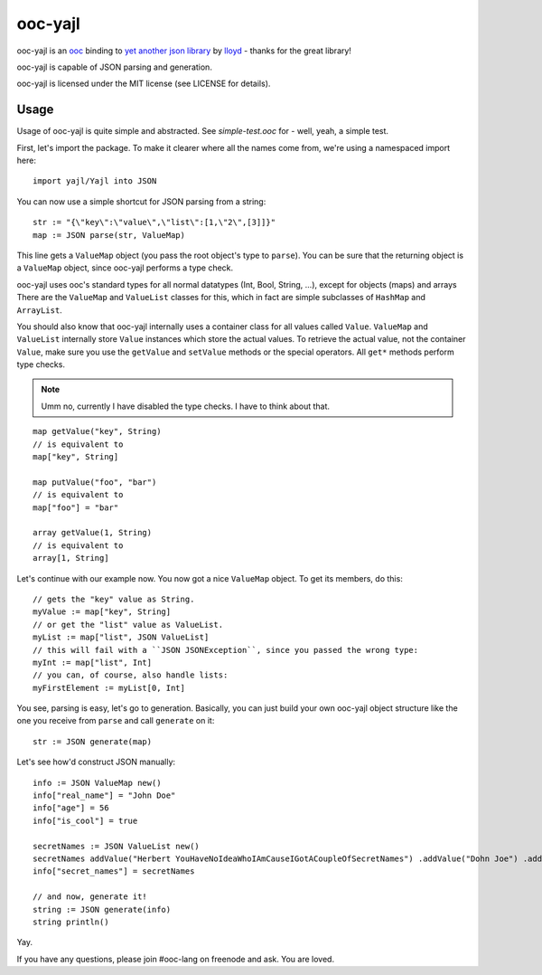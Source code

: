 ooc-yajl
========

ooc-yajl is an `ooc <http://ooc-lang.org>`_ binding to
`yet another json library <http://lloyd.github.com/yajl/>`_ by
`lloyd <http://github.com/lloyd>`_ - thanks for the great library!

ooc-yajl is capable of JSON parsing and generation.

ooc-yajl is licensed under the MIT license (see LICENSE for details).

Usage
-----

Usage of ooc-yajl is quite simple and abstracted. See `simple-test.ooc`
for - well, yeah, a simple test.

First, let's import the package. To make it clearer where all the names
come from, we're using a namespaced import here::

    import yajl/Yajl into JSON

You can now use a simple shortcut for JSON parsing from a string::

    str := "{\"key\":\"value\",\"list\":[1,\"2\",[3]]}"
    map := JSON parse(str, ValueMap)

This line gets a ``ValueMap`` object (you pass the root object's type to ``parse``).
You can be sure that the returning object is a ``ValueMap`` object,
since ooc-yajl performs a type check.

ooc-yajl uses ooc's standard types for all normal datatypes
(Int, Bool, String, ...), except for objects (maps) and arrays
There are the ``ValueMap`` and ``ValueList`` classes for this, which in
fact are simple subclasses of ``HashMap`` and ``ArrayList``.

You should also know that ooc-yajl internally uses a container class
for all values called ``Value``. ``ValueMap`` and ``ValueList`` internally
store ``Value`` instances which store the actual values. To retrieve the
actual value, not the container ``Value``, make sure you use the ``getValue``
and ``setValue`` methods or the special operators.
All ``get*`` methods perform type checks.

.. note:: Umm no, currently I have disabled the type checks. I have to think about that.

::

    map getValue("key", String)
    // is equivalent to
    map["key", String]

    map putValue("foo", "bar")
    // is equivalent to
    map["foo"] = "bar"

    array getValue(1, String)
    // is equivalent to
    array[1, String]

Let's continue with our example now. You now got a nice ``ValueMap`` object. To get
its members, do this::

    // gets the "key" value as String.
    myValue := map["key", String]
    // or get the "list" value as ValueList.
    myList := map["list", JSON ValueList]
    // this will fail with a ``JSON JSONException``, since you passed the wrong type:
    myInt := map["list", Int]
    // you can, of course, also handle lists:
    myFirstElement := myList[0, Int]

You see, parsing is easy, let's go to generation. Basically, you can just build your own
ooc-yajl object structure like the one you receive from ``parse`` and call ``generate``
on it::

    str := JSON generate(map)

Let's see how'd construct JSON manually::

    info := JSON ValueMap new()
    info["real_name"] = "John Doe"
    info["age"] = 56
    info["is_cool"] = true
    
    secretNames := JSON ValueList new()
    secretNames addValue("Herbert YouHaveNoIdeaWhoIAmCauseIGotACoupleOfSecretNames") .addValue("Dohn Joe") .addValue(009)
    info["secret_names"] = secretNames

    // and now, generate it!
    string := JSON generate(info)
    string println()

Yay.

If you have any questions, please join #ooc-lang on freenode and ask. You are loved.
